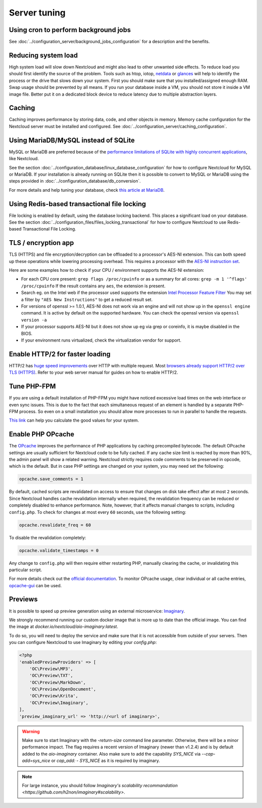 =============
Server tuning
=============

Using cron to perform background jobs
-------------------------------------

See :doc:`../configuration_server/background_jobs_configuration` for a description and the
benefits.

Reducing system load
--------------------

High system load will slow down Nextcloud and might also lead to other unwanted
side effects. To reduce load you should first identify the source of the problem.
Tools such as htop, iotop, `netdata <https://my-netdata.io>`_ or
`glances <https://nicolargo.github.io/glances/>`_
will help to identify the process or the drive that slows down your system. First
you should make sure that you installed/assigned enough RAM. Swap usage should be
prevented by all means. If you run your database inside a VM, you should not
store it inside a VM image file. Better put it on a dedicated block device to
reduce latency due to multiple abstraction layers.

.. _caching:

Caching
-------

Caching improves performance by storing data, code, and other objects in memory.
Memory cache configuration for the Nextcloud server must be installed and configured.
See :doc:`../configuration_server/caching_configuration`.

Using MariaDB/MySQL instead of SQLite
-------------------------------------

MySQL or MariaDB are preferred because of the `performance limitations of
SQLite with highly concurrent applications
<https://www.sqlite.org/whentouse.html>`_, like Nextcloud.

See the section :doc:`../configuration_database/linux_database_configuration` for how to
configure Nextcloud for MySQL or MariaDB. If your installation is already running on
SQLite then it is possible to convert to MySQL or MariaDB using the steps provided
in :doc:`../configuration_database/db_conversion`.

For more details and help tuning your database, check `this article at MariaDB <https://mariadb.com/kb/en/optimization-and-tuning/>`_.

Using Redis-based transactional file locking
--------------------------------------------

File locking is enabled by default, using the database locking backend. This
places a significant load on your database. See the section
:doc:`../configuration_files/files_locking_transactional` for how to
configure Nextcloud to use Redis-based Transactional File Locking.

TLS / encryption app
--------------------

TLS (HTTPS) and file encryption/decryption can be offloaded to a processor's
AES-NI extension. This can both speed up these operations while lowering
processing overhead. This requires a processor with the `AES-NI instruction set
<https://wikipedia.org/wiki/AES_instruction_set>`_.

Here are some examples how to check if your CPU / environment supports the
AES-NI extension:

* For each CPU core present: ``grep flags /proc/cpuinfo`` or as a summary for
  all cores: ``grep -m 1 '^flags' /proc/cpuinfo`` If the result contains any
  ``aes``, the extension is present.

* Search eg. on the Intel web if the processor used supports the extension
  `Intel Processor Feature Filter
  <https://ark.intel.com/MySearch.aspx?AESTech=true>`_ You may set a filter by
  ``"AES New Instructions"`` to get a reduced result set.

* For versions of openssl >= 1.0.1, AES-NI does not work via an engine and
  will not show up in the ``openssl engine`` command. It is active by default
  on the supported hardware. You can check the openssl version via ``openssl
  version -a``

* If your processor supports AES-NI but it does not show up eg via grep or
  coreinfo, it is maybe disabled in the BIOS.

* If your environment runs virtualized, check the virtualization vendor for
  support.

Enable HTTP/2 for faster loading
--------------------------------

HTTP/2 has `huge speed improvements <https://www.troyhunt.com/i-wanna-go-fast-https-massive-speed-advantage/>`_ over HTTP with multiple request. Most `browsers already support HTTP/2 over TLS (HTTPS) <https://caniuse.com/#feat=http2>`_. Refer to your web server manual for guides on how to enable HTTP/2.

Tune PHP-FPM
------------

If you are using a default installation of PHP-FPM you might have noticed
excessive load times on the web interface or even sync issues. This is due
to the fact that each simultaneous request of an element is handled by a
separate PHP-FPM process. So even on a small installation you should allow
more processes to run in parallel to handle the requests.

`This link <https://spot13.com/pmcalculator/>`_ can help you calculate the good values for your system.

Enable PHP OPcache
------------------

The `OPcache <https://php.net/manual/en/intro.opcache.php>`_ improves the performance of PHP applications by caching precompiled bytecode. The default OPcache settings are usually sufficient for Nextcloud code to be fully cached. If any cache size limit is reached by more than 90%, the admin panel will show a related warning. Nextcloud strictly requires code comments to be preserved in opcode, which is the default. But in case PHP settings are changed on your system, you may need set the following:

.. code:: ini

  opcache.save_comments = 1

By default, cached scripts are revalidated on access to ensure that changes on disk take effect after at most ``2`` seconds. Since Nextcloud handles cache revalidation internally when required, the revalidation frequency can be reduced or completely disabled to enhance performance. Note, however, that it affects manual changes to scripts, including ``config.php``. To check for changes at most every ``60`` seconds, use the following setting:

.. code:: ini

  opcache.revalidate_freq = 60

To disable the revalidation completely:

.. code:: ini

  opcache.validate_timestamps = 0

Any change to ``config.php`` will then require either restarting PHP, manually clearing the cache, or invalidating this particular script.

For more details check out the `official documentation <https://php.net/manual/en/opcache.configuration.php>`_. To monitor OPcache usage, clear individual or all cache entries, `opcache-gui <https://github.com/amnuts/opcache-gui>`_ can be used.

Previews
--------

It is possible to speed up preview generation using an
external microservice: `Imaginary <https://github.com/h2non/imaginary>`_.

We strongly recommend running our custom docker image that is more up to date than the official image.
You can find the image at `docker.io/nextcloud/aio-imaginary:latest`.

To do so, you will need to deploy the service and make sure that it is
not accessible from outside of your servers. Then you can configure
Nextcloud to use Imaginary by editing your `config.php`:

.. code:: php

    <?php
    'enabledPreviewProviders' => [
        'OC\Preview\MP3',
        'OC\Preview\TXT',
        'OC\Preview\MarkDown',
        'OC\Preview\OpenDocument',
        'OC\Preview\Krita',
        'OC\Preview\Imaginary',
    ],
    'preview_imaginary_url' => 'http://<url of imaginary>',

.. warning::

   Make sure to start Imaginary with the `-return-size` command line parameter. Otherwise, there will be a minor performance impact. The flag requires a recent version of Imaginary (newer than v1.2.4) and is by default added to the `aio-imaginary` container.
   Also make sure to add the capability `SYS_NICE` via `--cap-add=sys_nice` or `cap_add: - SYS_NICE` as it is required by imaginary.

.. note::

    For large instance, you should follow `Imaginary's scalability recommandation <https://github.com/h2non/imaginary#scalability>`.
